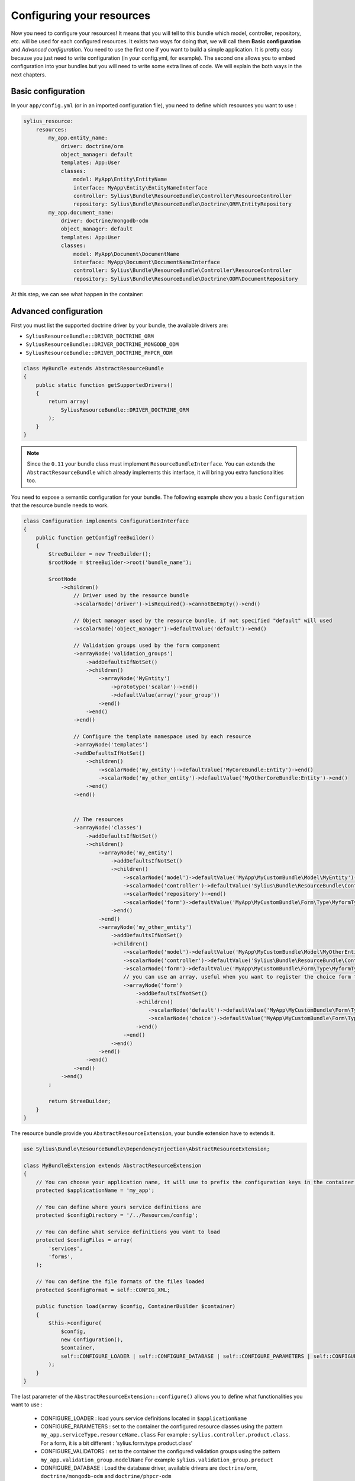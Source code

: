 Configuring your resources
==========================

Now you need to configure your resources! It means that you will tell to this bundle which model, controller, repository, etc.
will be used for each configured resources. It exists two ways for doing that, we will call them **Basic configuration** and
*Advanced configuration*. You need to use the first one if you want to build a simple application. It is pretty easy because you just
need to write configuration (in your config.yml, for example). The second one allows you to embed configuration into your bundles
but you will need to write some extra lines of code. We will explain the both ways in the next chapters.

Basic configuration
-------------------

In your ``app/config.yml`` (or in an imported configuration file), you need to define which resources you want to use :

.. code-block:: yaml

    sylius_resource:
        resources:
            my_app.entity_name:
                driver: doctrine/orm
                object_manager: default
                templates: App:User
                classes:
                    model: MyApp\Entity\EntityName
                    interface: MyApp\Entity\EntityNameInterface
                    controller: Sylius\Bundle\ResourceBundle\Controller\ResourceController
                    repository: Sylius\Bundle\ResourceBundle\Doctrine\ORM\EntityRepository
            my_app.document_name:
                driver: doctrine/mongodb-odm
                object_manager: default
                templates: App:User
                classes:
                    model: MyApp\Document\DocumentName
                    interface: MyApp\Document\DocumentNameInterface
                    controller: Sylius\Bundle\ResourceBundle\Controller\ResourceController
                    repository: Sylius\Bundle\ResourceBundle\Doctrine\ODM\DocumentRepository

At this step, we can see what happen in the container:

.. code-block:: bash
    // For each resource, we declare a controller, a manager and a repository as a service
    $ php app/console container:debug | grep entity_key
    my_app.manager.entity_key      alias for "doctrine.orm.default_entity_manager"
    my_app.controller.entity_key   container Sylius\Bundle\ResourceBundle\Controller\ResourceController
    my_app.repository.entity_key   container Sylius\Bundle\ResourceBundle\Doctrine\ORM\EntityRepository

    // The configuration is saved in the container too
    $ php app/console container:debug --parameters | grep entity_key
    sylius.config.classes        {"my_app.entity_key": {"driver":"...", "object_manager": "...", "classes":{"model":"...", "controller":"...", "repository":"...", "interface":"..."}}}

Advanced configuration
----------------------

First you must list the supported doctrine driver by your bundle, the available drivers are:

* ``SyliusResourceBundle::DRIVER_DOCTRINE_ORM``
* ``SyliusResourceBundle::DRIVER_DOCTRINE_MONGODB_ODM``
* ``SyliusResourceBundle::DRIVER_DOCTRINE_PHPCR_ODM``

.. code-block:: php

    class MyBundle extends AbstractResourceBundle
    {
        public static function getSupportedDrivers()
        {
            return array(
                SyliusResourceBundle::DRIVER_DOCTRINE_ORM
            );
        }
    }

.. note::

    Since the ``0.11`` your bundle class must implement ``ResourceBundleInterface``. You can extends the ``AbstractResourceBundle``
    which already implements this interface, it will bring you extra functionalities too.

You need to expose a semantic configuration for your bundle. The following example show you a basic ``Configuration`` that the resource bundle needs to work.

.. code-block:: php

    class Configuration implements ConfigurationInterface
    {
        public function getConfigTreeBuilder()
        {
            $treeBuilder = new TreeBuilder();
            $rootNode = $treeBuilder->root('bundle_name');

            $rootNode
                ->children()
                    // Driver used by the resource bundle
                    ->scalarNode('driver')->isRequired()->cannotBeEmpty()->end()

                    // Object manager used by the resource bundle, if not specified "default" will used
                    ->scalarNode('object_manager')->defaultValue('default')->end()

                    // Validation groups used by the form component
                    ->arrayNode('validation_groups')
                        ->addDefaultsIfNotSet()
                        ->children()
                            ->arrayNode('MyEntity')
                                ->prototype('scalar')->end()
                                ->defaultValue(array('your_group'))
                            ->end()
                        ->end()
                    ->end()

                    // Configure the template namespace used by each resource
                    ->arrayNode('templates')
                    ->addDefaultsIfNotSet()
                        ->children()
                            ->scalarNode('my_entity')->defaultValue('MyCoreBundle:Entity')->end()
                            ->scalarNode('my_other_entity')->defaultValue('MyOtherCoreBundle:Entity')->end()
                        ->end()
                    ->end()


                    // The resources
                    ->arrayNode('classes')
                        ->addDefaultsIfNotSet()
                        ->children()
                            ->arrayNode('my_entity')
                                ->addDefaultsIfNotSet()
                                ->children()
                                    ->scalarNode('model')->defaultValue('MyApp\MyCustomBundle\Model\MyEntity')->end()
                                    ->scalarNode('controller')->defaultValue('Sylius\Bundle\ResourceBundle\Controller\ResourceController')->end()
                                    ->scalarNode('repository')->end()
                                    ->scalarNode('form')->defaultValue('MyApp\MyCustomBundle\Form\Type\MyformType')->end()
                                ->end()
                            ->end()
                            ->arrayNode('my_other_entity')
                                ->addDefaultsIfNotSet()
                                ->children()
                                    ->scalarNode('model')->defaultValue('MyApp\MyCustomBundle\Model\MyOtherEntity')->end()
                                    ->scalarNode('controller')->defaultValue('Sylius\Bundle\ResourceBundle\Controller\ResourceController')->end()
                                    ->scalarNode('form')->defaultValue('MyApp\MyCustomBundle\Form\Type\MyformType')->end()
                                    // you can use an array, useful when you want to register the choice form type.
                                    ->arrayNode('form')
                                        ->addDefaultsIfNotSet()
                                        ->children()
                                            ->scalarNode('default')->defaultValue('MyApp\MyCustomBundle\Form\Type\MyformType')->end()
                                            ->scalarNode('choice')->defaultValue('MyApp\MyCustomBundle\Form\Type\MyChoiceformType')->end()
                                        ->end()
                                    ->end()
                                ->end()
                            ->end()
                        ->end()
                    ->end()
                ->end()
            ;

            return $treeBuilder;
        }
    }

The resource bundle provide you ``AbstractResourceExtension``, your bundle extension have to extends it.

.. code-block:: php

    use Sylius\Bundle\ResourceBundle\DependencyInjection\AbstractResourceExtension;

    class MyBundleExtension extends AbstractResourceExtension
    {
        // You can choose your application name, it will use to prefix the configuration keys in the container (the default value is sylius).
        protected $applicationName = 'my_app';

        // You can define where yours service definitions are
        protected $configDirectory = '/../Resources/config';

        // You can define what service definitions you want to load
        protected $configFiles = array(
            'services',
            'forms',
        );

        // You can define the file formats of the files loaded
        protected $configFormat = self::CONFIG_XML;

        public function load(array $config, ContainerBuilder $container)
        {
            $this->configure(
                $config,
                new Configuration(),
                $container,
                self::CONFIGURE_LOADER | self::CONFIGURE_DATABASE | self::CONFIGURE_PARAMETERS | self::CONFIGURE_VALIDATORS | self::CONFIGURE_FORMS
            );
        }
    }

The last parameter of the ``AbstractResourceExtension::configure()`` allows you to define what functionalities you want to use :

 * CONFIGURE_LOADER : load yours service definitions located in ``$applicationName``
 * CONFIGURE_PARAMETERS : set to the container the configured resource classes using the pattern ``my_app.serviceType.resourceName.class``
   For example : ``sylius.controller.product.class``. For a form, it is a bit different : 'sylius.form.type.product.class'
 * CONFIGURE_VALIDATORS : set to the container the configured validation groups using the pattern ``my_app.validation_group.modelName``
   For example ``sylius.validation_group.product``
 * CONFIGURE_DATABASE : Load the database driver, available drivers are ``doctrine/orm``, ``doctrine/mongodb-odm`` and ``doctrine/phpcr-odm``
 * CONFIGURE_FORMS : Register the form as a service (you must register the form as array)

At this step:

.. code-block:: bash

    $ php app/console container:debug | grep my_entity
    my_app.controller.my_entity              container Sylius\Bundle\ResourceBundle\Controller\ResourceController
    my_app.form.type.my_entity               container MyApp\MyCustomBundle\Form\Type\TaxonomyType
    my_app.manager.my_entity                 n/a       alias for doctrine.orm.default_entity_manager
    my_app.repository.my_entity              container MyApp\MyCustomer\ModelRepository
    //...

    $ php app/console container:debug --parameters | grep my_entity
    my_app.config.classes                   {...}
    my_app.controller.my_entity.class       MyApp\MyCustomBundle\ModelController
    my_app.form.type.my_entity.class        MyApp\MyCustomBundle\FormType
    my_app.model.my_entity.class            MyApp\MyCustomBundle\Model
    my_app.repository.my_entity.class       MyApp\MyCustomBundle\ModelRepository
    my_app.validation_group.my_entity       ["my_app"]
    my_app_my_entity.driver                 doctrine/orm
    my_app_my_entity.driver.doctrine/orm    true
    my_app_my_entity.object_manager         default
    //...

You can overwrite the configuration of your bundle like that :

.. code-block:: php

    bundle_name:
        driver: doctrine/orm
        object_manager: my_custom_manager
        validation_groups:
            my_entity: [myCustomGroup]
        templates:
            my_entity: AppBundle:Backend/MyEntity
        classes:
            my_entity:
                model: MyApp\MyOtherCustomBundle\Model
                controller: MyApp\MyOtherCustomBundle\Entity\ModelController
                repository: MyApp\MyOtherCustomBundle\Repository\ModelRepository
                form: MyApp\MyOtherCustomBundle\Form\Type\FormType

.. note::

    Caution: Your form is not declared as a service for now.

Combining the both configurations
---------------------------------

For now, with the advanced configuration you can not use several drivers but they can be overwritten. Example, you want to use
``doctrine/odm`` for ``my_other_entity`` (see previous chapter), you just need to add this extra configuration to the ``app/config.yml``.

.. code-block:: yaml

    sylius_resource:
        resources:
            my_app.other_entity_key:
                driver: doctrine/odm
                object_manager: my_custom_manager
                classes:
                    model: %my_app.model.my_entity.class%

And your manager will be overwrite:

.. code-block:: bash

    $ php app/console container:debug | grep my_app.object_manager.other_entity_key
    my_app.object_manager.other_entity_key       n/a       alias for doctrine.odm.my_custom_manager_document_manager

And... we're done!

